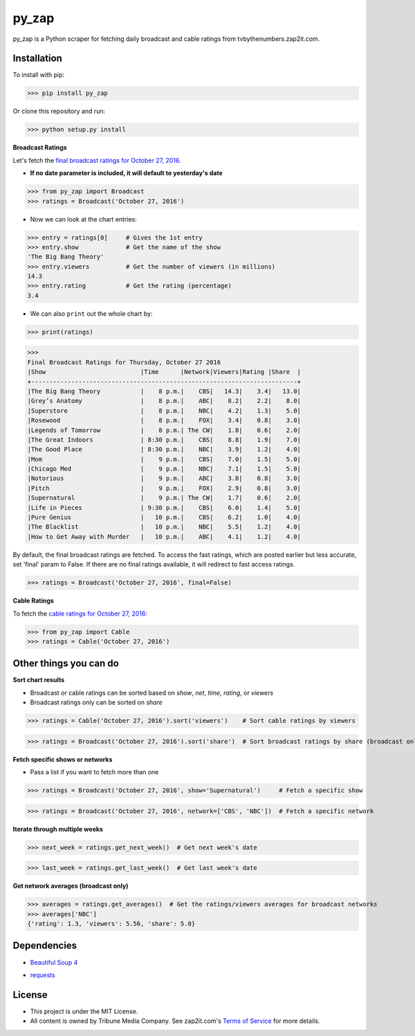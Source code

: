 py_zap
======

py_zap is a Python scraper for fetching daily broadcast and cable ratings from tvbythenumbers.zap2it.com.

Installation
------------

To install with pip:

>>> pip install py_zap

Or clone this repository and run:

>>> python setup.py install

**Broadcast Ratings**

Let's fetch the `final broadcast ratings for October 27, 2016.`_

.. _final broadcast ratings for October 27, 2016.: http://tvbythenumbers.zap2it.com/daily-ratings/thursday-final-ratings-oct-27-2016/

* **If no date parameter is included, it will default to yesterday's date**

>>> from py_zap import Broadcast
>>> ratings = Broadcast('October 27, 2016')

* Now we can look at the chart entries:

>>> entry = ratings[0]     # Gives the 1st entry
>>> entry.show             # Get the name of the show
'The Big Bang Theory'
>>> entry.viewers          # Get the number of viewers (in millions)
14.3
>>> entry.rating           # Get the rating (percentage)
3.4

* We can also ``print`` out the whole chart by:

>>> print(ratings)


>>>
Final Broadcast Ratings for Thursday, October 27 2016
|Show                          |Time      |Network|Viewers|Rating |Share  |
+-------------------------------------------------------------------------+
|The Big Bang Theory           |    8 p.m.|    CBS|   14.3|    3.4|   13.0|
|Grey’s Anatomy                |    8 p.m.|    ABC|    8.2|    2.2|    8.0|
|Superstore                    |    8 p.m.|    NBC|    4.2|    1.3|    5.0|
|Rosewood                      |    8 p.m.|    FOX|    3.4|    0.8|    3.0|
|Legends of Tomorrow           |    8 p.m.| The CW|    1.8|    0.6|    2.0|
|The Great Indoors             | 8:30 p.m.|    CBS|    8.8|    1.9|    7.0|
|The Good Place                | 8:30 p.m.|    NBC|    3.9|    1.2|    4.0|
|Mom                           |    9 p.m.|    CBS|    7.0|    1.5|    5.0|
|Chicago Med                   |    9 p.m.|    NBC|    7.1|    1.5|    5.0|
|Notorious                     |    9 p.m.|    ABC|    3.8|    0.8|    3.0|
|Pitch                         |    9 p.m.|    FOX|    2.9|    0.8|    3.0|
|Supernatural                  |    9 p.m.| The CW|    1.7|    0.6|    2.0|
|Life in Pieces                | 9:30 p.m.|    CBS|    6.0|    1.4|    5.0|
|Pure Genius                   |   10 p.m.|    CBS|    6.2|    1.0|    4.0|
|The Blacklist                 |   10 p.m.|    NBC|    5.5|    1.2|    4.0|
|How to Get Away with Murder   |   10 p.m.|    ABC|    4.1|    1.2|    4.0|

By default, the final broadcast ratings are fetched. To access the fast ratings, which are posted earlier but less accurate, set 'final' param to False. If there are no final ratings available, it will redirect to fast access ratings.

>>> ratings = Broadcast('October 27, 2016', final=False)

**Cable Ratings**

To fetch the `cable ratings for October 27, 2016:`_

.. _cable ratings for October 27, 2016\:: http://tvbythenumbers.zap2it.com/daily-ratings/thursday-cable-ratings-october-27-2016/

>>> from py_zap import Cable
>>> ratings = Cable('October 27, 2016')

Other things you can do
-----------------------

**Sort chart results**

* Broadcast or cable ratings can be sorted based on *show*, *net*, *time*, *rating*, or *viewers*
* Broadcast ratings only can be sorted on *share*

>>> ratings = Cable('October 27, 2016').sort('viewers')    # Sort cable ratings by viewers

>>> ratings = Broadcast('October 27, 2016').sort('share')  # Sort broadcast ratings by share (broadcast only)

**Fetch specific shows or networks**

* Pass a list if you want to fetch more than one

>>> ratings = Broadcast('October 27, 2016', show='Supernatural')     # Fetch a specific show

>>> ratings = Broadcast('October 27, 2016', network=['CBS', 'NBC'])  # Fetch a specific network

**Iterate through multiple weeks**

>>> next_week = ratings.get_next_week()  # Get next week's date

>>> last_week = ratings.get_last_week()  # Get last week's date

**Get network averages (broadcast only)**

>>> averages = ratings.get_averages()  # Get the ratings/viewers averages for broadcast networks
>>> averages['NBC']
{'rating': 1.3, 'viewers': 5.56, 'share': 5.0}

Dependencies
------------

* `Beautiful Soup 4`_

.. _Beautiful Soup 4: https://www.crummy.com/software/BeautifulSoup/

* `requests`_

.. _requests: http://requests.readthedocs.io/en/latest/

License
-------

* This project is under the MIT License.
* All content is owned by Tribune Media Company. See zap2it.com's `Terms of Service`_ for more details.

.. _Terms of Service: http://screenertv.com/terms-of-service/

